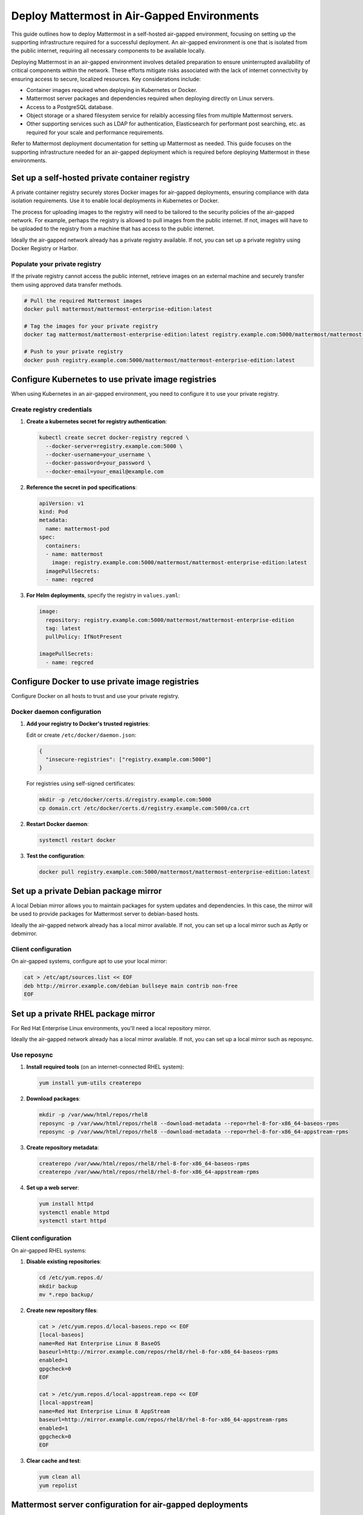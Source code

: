 Deploy Mattermost in Air-Gapped Environments
==============================================

This guide outlines how to deploy Mattermost in a self-hosted air-gapped environment, focusing on setting up the supporting infrastructure required for a successful deployment. An air-gapped environment is one that is isolated from the public internet, requiring all necessary components to be available locally.

Deploying Mattermost in an air-gapped environment involves detailed preparation to ensure uninterrupted availability of critical components within the network. These efforts mitigate risks associated with the lack of internet connectivity by ensuring access to secure, localized resources. Key considerations include:

- Container images required when deploying in Kubernetes or Docker.
- Mattermost server packages and dependencies required when deploying directly on Linux servers.
- Access to a PostgreSQL database.
- Object storage or a shared filesystem service for relaibly accessing files from multiple Mattermost servers.
- Other supporting services such as LDAP for authentication, Elasticsearch for performant post searching, etc. as required for your scale and performance requirements.

Refer to Mattermost deployment documentation for setting up Mattermost as needed. This guide focuses on the supporting infrastructure needed for an air-gapped deployment which is required before deploying Mattermost in these environments.

Set up a self-hosted private container registry
--------------------------------------------------

A private container registry securely stores Docker images for air-gapped deployments, ensuring compliance with data isolation requirements. Use it to enable local deployments in Kubernetes or Docker.

The process for uploading images to the registry will need to be tailored to the security policies of the air-gapped network. For example, perhaps the registry is allowed to pull images from the public internet. If not, images will have to be uploaded to the registry from a machine that has access to the public internet.

Ideally the air-gapped network already has a private registry available. If not, you can set up a private registry using Docker Registry or Harbor.

.. tab:: Docker registry

   1. **Install Docker Registry**:

      .. code-block:: bash

         docker run -d -p 5000:5000 --restart=always --name registry registry:2

   2. **Configure persistent storage**:

      .. code-block:: bash

         docker run -d -p 5000:5000 --restart=always --name registry \
         -v /mnt/registry:/var/lib/registry \
         registry:2

   3. **Add TLS security** (recommended):

      a. Generate self-signed certificates:

         .. code-block:: bash

            mkdir -p certs
            openssl req -newkey rsa:4096 -nodes -sha256 -keyout certs/domain.key \
            -x509 -days 365 -out certs/domain.crt

      b. Run the registry with TLS:

         .. code-block:: bash

            docker run -d -p 5000:5000 --restart=always --name registry \
            -v /mnt/registry:/var/lib/registry \
            -v $(pwd)/certs:/certs \
            -e REGISTRY_HTTP_TLS_CERTIFICATE=/certs/domain.crt \
            -e REGISTRY_HTTP_TLS_KEY=/certs/domain.key \
            registry:2

.. tab:: Harbor registry

   For more advanced features, consider using `Harbor <https://github.com/goharbor/harbor>`_.

   1. **Download Harbor offline installer** before going air-gapped:
      
      Download from https://github.com/goharbor/harbor/releases

   2. **Extract and configure**:

      .. code-block:: bash

         tar xzvf harbor-offline-installer-v2.x.x.tgz
         cd harbor
         cp harbor.yml.tmpl harbor.yml
         # Edit harbor.yml to configure settings

   3. **Install Harbor**:

      .. code-block:: bash

         ./install.sh --with-trivy

   4. **Access Harbor** at ``https://harbor-hostname`` (based on your configuration)

Populate your private registry
~~~~~~~~~~~~~~~~~~~~~~~~~~~~~~~

If the private registry cannot access the public internet, retrieve images on an external machine and securely transfer them using approved data transfer methods.

.. code-block:: bash

   # Pull the required Mattermost images
   docker pull mattermost/mattermost-enterprise-edition:latest
   
   # Tag the images for your private registry
   docker tag mattermost/mattermost-enterprise-edition:latest registry.example.com:5000/mattermost/mattermost-enterprise-edition:latest
   
   # Push to your private registry
   docker push registry.example.com:5000/mattermost/mattermost-enterprise-edition:latest

Configure Kubernetes to use private image registries
-----------------------------------------------------

When using Kubernetes in an air-gapped environment, you need to configure it to use your private registry.

Create registry credentials
~~~~~~~~~~~~~~~~~~~~~~~~~~~~

1. **Create a kubernetes secret for registry authentication**:

   .. code-block:: bash

      kubectl create secret docker-registry regcred \
        --docker-server=registry.example.com:5000 \
        --docker-username=your_username \
        --docker-password=your_password \
        --docker-email=your_email@example.com

2. **Reference the secret in pod specifications**:

   .. code-block:: yaml

      apiVersion: v1
      kind: Pod
      metadata:
        name: mattermost-pod
      spec:
        containers:
        - name: mattermost
          image: registry.example.com:5000/mattermost/mattermost-enterprise-edition:latest
        imagePullSecrets:
        - name: regcred

3. **For Helm deployments**, specify the registry in ``values.yaml``:

   .. code-block:: yaml

      image:
        repository: registry.example.com:5000/mattermost/mattermost-enterprise-edition
        tag: latest
        pullPolicy: IfNotPresent
      
      imagePullSecrets:
        - name: regcred

Configure Docker to use private image registries
-------------------------------------------------

Configure Docker on all hosts to trust and use your private registry.

Docker daemon configuration
~~~~~~~~~~~~~~~~~~~~~~~~~~~~

1. **Add your registry to Docker's trusted registries**:

   Edit or create ``/etc/docker/daemon.json``:

   .. code-block:: json

      {
        "insecure-registries": ["registry.example.com:5000"]
      }

   For registries using self-signed certificates:

   .. code-block:: bash

      mkdir -p /etc/docker/certs.d/registry.example.com:5000
      cp domain.crt /etc/docker/certs.d/registry.example.com:5000/ca.crt

2. **Restart Docker daemon**:

   .. code-block:: bash

      systemctl restart docker

3. **Test the configuration**:

   .. code-block:: bash

      docker pull registry.example.com:5000/mattermost/mattermost-enterprise-edition:latest

Set up a private Debian package mirror
-----------------------------------------

A local Debian mirror allows you to maintain packages for system updates and dependencies. In this case, the mirror will be used to provide packages for Mattermost server to debian-based hosts.

Ideally the air-gapped network already has a local mirror available. If not, you can set up a local mirror such as Aptly or debmirror.

.. tab:: Use Aptly

   1. **Install Aptly** (on an internet-connected machine):

      .. code-block:: bash

         apt-get update
         apt-get install aptly gnupg

   2. **Create GPG key for signing packages**:

      .. code-block:: bash

         gpg --gen-key

   3. **Create a mirror configuration**:

      .. code-block:: bash

         aptly mirror create -architectures=amd64 debian-bullseye http://deb.debian.org/debian bullseye main contrib non-free

   4. **Update the mirror to download packages**:

      .. code-block:: bash

         aptly mirror update debian-bullseye

   5. **Create and publish a snapshot**:

      .. code-block:: bash

         aptly snapshot create debian-bullseye-$(date +%Y%m%d) from mirror debian-bullseye
         aptly publish snapshot debian-bullseye-$(date +%Y%m%d)

   6. **Serve the repository**:

      .. code-block:: bash

         aptly serve

.. tab:: Use debmirror

   For a simpler approach:

   1. **Install debmirror**:

      .. code-block:: bash

         apt-get install debmirror

   2. **Create a mirror script**:

      .. code-block:: bash

         #!/bin/bash
         debmirror --host=deb.debian.org \
                  --root=/debian \
                  --method=http \
                  --dist=bullseye \
                  --section=main,contrib,non-free \
                  --arch=amd64 \
                  --nosource \
                  --progress \
                  --ignore-release-gpg \
                  /path/to/mirror/debian

   3. **Set up a web server** (like nginx) to serve the mirror:

      .. code-block:: bash

         apt-get install nginx
         
         # Create nginx configuration
         cat > /etc/nginx/sites-available/debian-mirror << EOF
         server {
            listen 80;
            server_name mirror.example.com;
            root /path/to/mirror;
            autoindex on;
         }
         EOF
         
         ln -s /etc/nginx/sites-available/debian-mirror /etc/nginx/sites-enabled/
         systemctl restart nginx

Client configuration
~~~~~~~~~~~~~~~~~~~~~

On air-gapped systems, configure apt to use your local mirror:

.. code-block:: bash

   cat > /etc/apt/sources.list << EOF
   deb http://mirror.example.com/debian bullseye main contrib non-free
   EOF

Set up a private RHEL package mirror
---------------------------------------

For Red Hat Enterprise Linux environments, you'll need a local repository mirror.

Ideally the air-gapped network already has a local mirror available. If not, you can set up a local mirror such as reposync.

Use reposync
~~~~~~~~~~~~~

1. **Install required tools** (on an internet-connected RHEL system):

   .. code-block:: bash

      yum install yum-utils createrepo

2. **Download packages**:

   .. code-block:: bash

      mkdir -p /var/www/html/repos/rhel8
      reposync -p /var/www/html/repos/rhel8 --download-metadata --repo=rhel-8-for-x86_64-baseos-rpms
      reposync -p /var/www/html/repos/rhel8 --download-metadata --repo=rhel-8-for-x86_64-appstream-rpms

3. **Create repository metadata**:

   .. code-block:: bash

      createrepo /var/www/html/repos/rhel8/rhel-8-for-x86_64-baseos-rpms
      createrepo /var/www/html/repos/rhel8/rhel-8-for-x86_64-appstream-rpms

4. **Set up a web server**:

   .. code-block:: bash

      yum install httpd
      systemctl enable httpd
      systemctl start httpd

Client configuration
~~~~~~~~~~~~~~~~~~~~~~

On air-gapped RHEL systems:

1. **Disable existing repositories**:

   .. code-block:: bash

      cd /etc/yum.repos.d/
      mkdir backup
      mv *.repo backup/

2. **Create new repository files**:

   .. code-block:: bash

      cat > /etc/yum.repos.d/local-baseos.repo << EOF
      [local-baseos]
      name=Red Hat Enterprise Linux 8 BaseOS
      baseurl=http://mirror.example.com/repos/rhel8/rhel-8-for-x86_64-baseos-rpms
      enabled=1
      gpgcheck=0
      EOF
      
      cat > /etc/yum.repos.d/local-appstream.repo << EOF
      [local-appstream]
      name=Red Hat Enterprise Linux 8 AppStream
      baseurl=http://mirror.example.com/repos/rhel8/rhel-8-for-x86_64-appstream-rpms
      enabled=1
      gpgcheck=0
      EOF

3. **Clear cache and test**:

   .. code-block:: bash

      yum clean all
      yum repolist

Mattermost server configuration for air-gapped deployments
-----------------------------------------------------------

When deploying Mattermost in an air-gapped environment, there are configuration options available to accommodate the lack of internet access. The following covers these configuration options and offers recommendations for settings.

Mobile push notifications
~~~~~~~~~~~~~~~~~~~~~~~~~~

Mattermost can use mobile push notifications to notify users of new messages and activity. These notifications require a server component to be deployed to send the notifications to the mobile devices. By default, Mattermost will use the public push notification service which is not available in an air-gapped environment. We recommend :ref:`disabling push notifications <configure/environment-configuration-settings:enable push notifications>` in **System Console > Environment > Push Notification Server**.

Website link previews
~~~~~~~~~~~~~~~~~~~~~~~

Website link previews require a connection to the internet to fetch the content of the links. We recommend :ref:`disabling website link previews <configure/site-configuration-settings:enable website link previews>` in **System Console > Site Configuration > Posts**.

Additional considerations
---------------------------

Remember that air-gapped environments require ongoing maintenance to stay secure and up-to-date. Regular updates to the Mattermost server and other components are required to ensure the environment remains secure and up-to-date.

Network security
~~~~~~~~~~~~~~~~~

In air-gapped environments, network security is critical:

1. **Implement strict firewall rules** to control traffic between network segments.
2. **Use network segmentation** to isolate critical infrastructure components.
3. **Regularly audit network access** to ensure the environment remains properly isolated.

Transfer data to air-gapped networks
~~~~~~~~~~~~~~~~~~~~~~~~~~~~~~~~~~~~~~

For initial setup and updates:

1. **Use approved data diodes** or one-way transfer devices.
2. **Implement strict media control** for any physical media entering the air-gapped environment.
3. **Scan all incoming data** for malware before allowing it into the environment.

Keep systems updated
~~~~~~~~~~~~~~~~~~~~~~

Develop a process for regular updates:

1. **Schedule periodic updates** to your local mirrors.
2. **Maintain a consistent testing process** for all updates before deployment.
3. **Keep comprehensive documentation** of all packages and versions in use.

Monitoring and logging
~~~~~~~~~~~~~~~~~~~~~~~

Ensure robust monitoring within the air-gapped environment:

1. **Deploy local monitoring solutions** that don't require internet access.
2. **Establish baselines** for normal system behavior.
3. **Implement centralized logging** for security analysis and troubleshooting.